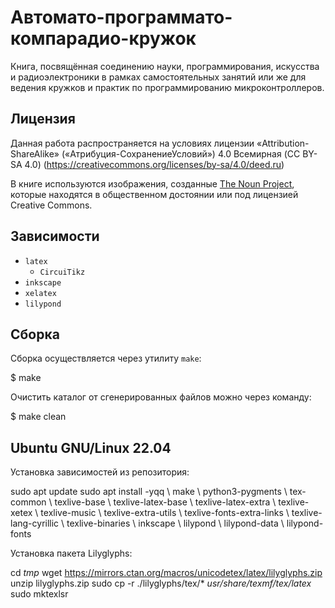 * Автомато-программато-компарадио-кружок

[[https://github.com/artyom-poptsov/SPARC/actions/workflows/pdf.yaml/badge.svg]]

Книга, посвящённая соединению науки, программирования, искусства и
радиоэлектроники в рамках самостоятельных занятий или же для ведения кружков и
практик по программированию микроконтроллеров.

** Лицензия
Данная работа распространяется на условиях лицензии «Attribution-ShareAlike»
(«Атрибуция-СохранениеУсловий») 4.0 Всемирная (CC BY-SA 4.0)
(https://creativecommons.org/licenses/by-sa/4.0/deed.ru)

В книге используются изображения, созданные [[https://thenounproject.com/][The Noun Project]], которые находятся
в общественном достоянии или под лицензией Creative Commons.

** Зависимости
- =latex=
  - =CircuiTikz=
- =inkscape=
- =xelatex=
- =lilypond=

** Сборка
Сборка осуществляется через утилиту =make=:

#+BEGIN_EXAMPLE shell
$ make
#+END_EXAMPLE

Очистить каталог от сгенерированных файлов можно через команду:
#+BEGIN_EXAMPLE shell
$ make clean
#+END_EXAMPLE

** Ubuntu GNU/Linux 22.04
Установка зависимостей из репозитория:
#+BEGIN_EXAMPLE shell
sudo apt update
sudo apt install -yqq \
    make \
    python3-pygments \
    tex-common \
    texlive-base \
    texlive-latex-base \
    texlive-latex-extra \
    texlive-xetex \
    texlive-music \
    texlive-extra-utils \
    texlive-fonts-extra-links \
    texlive-lang-cyrillic \
    texlive-binaries \
    inkscape \
    lilypond \
    lilypond-data \
    lilypond-fonts
#+END_EXAMPLE

Установка пакета Lilyglyphs:
#+BEGIN_EXAMPLE shell
cd /tmp/
wget https://mirrors.ctan.org/macros/unicodetex/latex/lilyglyphs.zip
unzip lilyglyphs.zip
sudo cp -r ./lilyglyphs/tex/* /usr/share/texmf/tex/latex/
sudo mktexlsr
#+END_EXAMPLE
